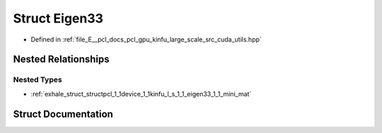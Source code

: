 .. _exhale_struct_structpcl_1_1device_1_1kinfu_l_s_1_1_eigen33:

Struct Eigen33
==============

- Defined in :ref:`file_E__pcl_docs_pcl_gpu_kinfu_large_scale_src_cuda_utils.hpp`


Nested Relationships
--------------------


Nested Types
************

- :ref:`exhale_struct_structpcl_1_1device_1_1kinfu_l_s_1_1_eigen33_1_1_mini_mat`


Struct Documentation
--------------------


.. doxygenstruct:: pcl::device::kinfuLS::Eigen33
   :members:
   :protected-members:
   :undoc-members: